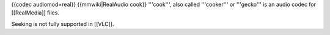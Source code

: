 {{codec audiomod=real}} {{mmwiki|RealAudio cook}} '''cook''', also
called '''cooker''' or '''gecko''' is an audio codec for [[RealMedia]]
files.

Seeking is not fully supported in [[VLC]].
